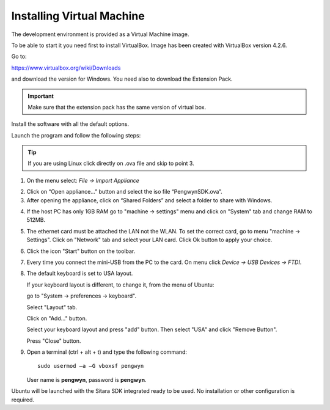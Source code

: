 
Installing Virtual Machine
--------------------------
The development environment is provided as a Virtual Machine image. 

To be able to start it you need first to install VirtualBox. Image has been created with VirtualBox version 4.2.6. 

.. image:: /_static/virtualboxlogo.png
   :align: left

Go to:

https://www.virtualbox.org/wiki/Downloads

and download the version for Windows. You need also to download the Extension Pack.

.. important::
   Make sure that the extension pack has the same version of virtual box.

Install the software with all the default options.

Launch the program and follow the following steps: 

.. tip::
   If you are using Linux click directly on .ova file and skip to point 3.

1. On the menu select: *File → Import Appliance*

.. image:: /_static/importAppliance.png

2. Click on “Open appliance…” button and select the iso file “PengwynSDK.ova”.

3. After opening the appliance, click on “Shared Folders” and select a folder to share with Windows.

.. image:: /_static/vbSharedFolders.png

4. If the host PC has only 1GB RAM go to "machine -> settings" menu and click on "System" tab and change RAM to 512MB.

.. image:: /_static/ivs.png

5. The ethernet card must be attached the LAN not the WLAN. To set the correct card, go to menu "machine -> Settings".
   Click on "Network" tab and select your LAN card. Click Ok button to apply your choice.

.. image:: /_static/ivs2.png

6. Click the icon "Start" button on the toolbar.

.. image:: /_static/vbStart.png

7. Every time you connect the mini-USB from the PC to the card. On menu click *Device → USB Devices → FTDI*.

.. image:: /_static/vbUSB.png

8. The default keyboard is set to USA layout.

   If your keyboard layout is different, to change it, from the menu of Ubuntu:

   go to "System -> preferences -> keyboard".

   Select "Layout" tab.

   Click on "Add..." button.

   .. image:: /_static/ivs3.png

   Select your keyboard layout and press "add" button. Then select "USA" and click "Remove Button".

   .. image:: /_static/ivs4.png

   Press "Close" button.

9. Open a terminal (ctrl + alt + t) and type the following command::

     sudo usermod –a –G vboxsf pengwyn

   User name is **pengwyn**, password is **pengwyn**.


Ubuntu will be launched with the Sitara SDK integrated ready to be used. No installation or other configuration is required.

